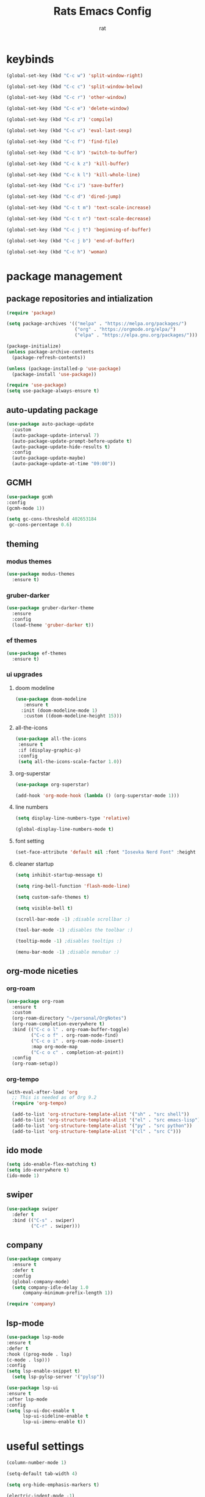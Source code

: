 #+TITLE: Rats Emacs Config
#+AUTHOR: rat
#+DESCRIPTION: emacs config for the enlightened rodentia
#+STARTUP: overview

* keybinds
#+begin_src emacs-lisp
(global-set-key (kbd "C-c w") 'split-window-right)

(global-set-key (kbd "C-c c") 'split-window-below)

(global-set-key (kbd "C-c r") 'other-window)

(global-set-key (kbd "C-c e") 'delete-window)

(global-set-key (kbd "C-c z") 'compile)

(global-set-key (kbd "C-c u") 'eval-last-sexp)

(global-set-key (kbd "C-c f") 'find-file)

(global-set-key (kbd "C-c b") 'switch-to-buffer)

(global-set-key (kbd "C-c k z") 'kill-buffer)

(global-set-key (kbd "C-c k l") 'kill-whole-line)

(global-set-key (kbd "C-c i") 'save-buffer)

(global-set-key (kbd "C-c d") 'dired-jump)

(global-set-key (kbd "C-c t m") 'text-scale-increase)

(global-set-key (kbd "C-c t n") 'text-scale-decrease)

(global-set-key (kbd "C-c j t") 'beginning-of-buffer)

(global-set-key (kbd "C-c j b") 'end-of-buffer)

(global-set-key (kbd "C-c h") 'woman)
#+end_src



* package management
** package repositories and intialization
#+begin_src emacs-lisp
(require 'package)

(setq package-archives '(("melpa" . "https://melpa.org/packages/")
                         ("org" . "https://orgmode.org/elpa/")
                         ("elpa" . "https://elpa.gnu.org/packages/")))

(package-initialize)
(unless package-archive-contents
  (package-refresh-contents))
#+end_src

#+begin_src emacs-lisp
(unless (package-installed-p 'use-package)
  (package-install 'use-package))

(require 'use-package)
(setq use-package-always-ensure t)
#+end_src
** auto-updating package
#+begin_src emacs-lisp
(use-package auto-package-update
  :custom
  (auto-package-update-interval 7)
  (auto-package-update-prompt-before-update t)
  (auto-package-update-hide-results t)
  :config
  (auto-package-update-maybe)
  (auto-package-update-at-time "09:00"))
#+end_src

** GCMH
#+begin_src emacs-lisp
(use-package gcmh
:config
(gcmh-mode 1))

(setq gc-cons-threshold 402653184
 gc-cons-percentage 0.6)
#+end_src

** theming
*** modus themes
#+begin_src emacs-lisp
(use-package modus-themes
  :ensure t)
#+end_src
*** gruber-darker 
#+begin_src emacs-lisp
(use-package gruber-darker-theme
  :ensure
  :config
  (load-theme 'gruber-darker t))
#+end_src
*** ef themes
#+begin_src emacs-lisp
(use-package ef-themes
  :ensure t)
#+end_src
*** ui upgrades
**** doom modeline
#+begin_src emacs-lisp
 (use-package doom-modeline
	:ensure t
   :init (doom-modeline-mode 1)
	:custom ((doom-modeline-height 15)))
#+end_src
**** all-the-icons
#+begin_src emacs-lisp
(use-package all-the-icons
 :ensure t
 :if (display-graphic-p)
 :config
 (setq all-the-icons-scale-factor 1.0))
#+end_src
**** org-superstar
#+begin_src emacs-lisp
(use-package org-superstar)

(add-hook 'org-mode-hook (lambda () (org-superstar-mode 1)))
#+end_src
**** line numbers
#+begin_src emacs-lisp
(setq display-line-numbers-type 'relative)

(global-display-line-numbers-mode t)
#+end_src
**** font setting
#+begin_src emacs-lisp
(set-face-attribute 'default nil :font "Iosevka Nerd Font" :height 200)
#+end_src
**** cleaner startup
#+begin_src emacs-lisp
(setq inhibit-startup-message t)

(setq ring-bell-function 'flash-mode-line)

(setq custom-safe-themes t)

(setq visible-bell t)

(scroll-bar-mode -1) ;disable scrollbar :)

(tool-bar-mode -1) ;disables the toolbar :)

(tooltip-mode -1) ;disables tooltips :)

(menu-bar-mode -1) ;disable menubar :)
#+end_src
** org-mode niceties
*** org-roam
#+begin_src emacs-lisp
(use-package org-roam
  :ensure t
  :custom
  (org-roam-directory "~/personal/OrgNotes")
  (org-roam-completion-everywhere t)
  :bind (("C-c o l" . org-roam-buffer-toggle)
         ("C-c o f" . org-roam-node-find)
         ("C-c o i" . org-roam-node-insert)
         :map org-mode-map
         ("C-c o c" . completion-at-point))
  :config
  (org-roam-setup))
#+end_src
*** org-tempo
#+begin_src emacs-lisp
(with-eval-after-load 'org
  ;; This is needed as of Org 9.2
  (require 'org-tempo)

  (add-to-list 'org-structure-template-alist '("sh" . "src shell"))
  (add-to-list 'org-structure-template-alist '("el" . "src emacs-lisp"))
  (add-to-list 'org-structure-template-alist '("py" . "src python"))
  (add-to-list 'org-structure-template-alist '("cl" . "src C")))
#+end_src

** ido mode
#+begin_src emacs-lisp
(setq ido-enable-flex-matching t)
(setq ido-everywhere t)
(ido-mode 1)
#+end_src
** swiper
#+begin_src emacs-lisp
(use-package swiper
  :defer t
  :bind (("C-s" . swiper)
         ("C-r" . swiper)))
#+end_src

** company
#+begin_src emacs-lisp
(use-package company
  :ensure t
  :defer t
  :config
  (global-company-mode)
  (setq company-idle-delay 1.0
	  company-minimum-prefix-length 1))

(require 'company)
#+end_src

** lsp-mode
#+begin_src emacs-lisp
(use-package lsp-mode
:ensure t
:defer t
:hook ((prog-mode . lsp)
(c-mode . lsp)))
:config
(setq lsp-enable-snippet t)
  (setq lsp-pylsp-server '("pylsp"))

(use-package lsp-ui
:ensure t
:after lsp-mode
:config
(setq lsp-ui-doc-enable t
      lsp-ui-sideline-enable t
      lsp-ui-imenu-enable t))
#+end_src




* useful settings
#+begin_src emacs-lisp
(column-number-mode 1)

(setq-default tab-width 4)

(setq org-hide-emphasis-markers t)

(electric-indent-mode -1)

(setq org-adapt-indentation nil)

(setq org-edit-src-content-indentation 0)

(setq custom-safe-themes t)

(global-auto-revert-mode t)

(setq org-hide-leading-stars non-nil)
#+end_src






